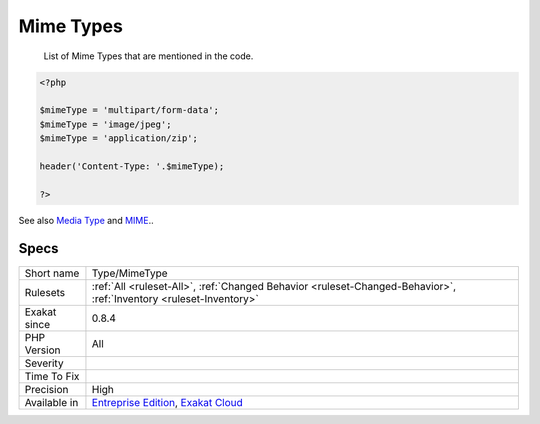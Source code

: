 .. _type-mimetype:

.. _mime-types:

Mime Types
++++++++++

  List of Mime Types that are mentioned in the code.

.. code-block:: php
   
   <?php
   
   $mimeType = 'multipart/form-data';
   $mimeType = 'image/jpeg';
   $mimeType = 'application/zip';
   
   header('Content-Type: '.$mimeType);
   
   ?>

See also `Media Type <https://en.wikipedia.org/wiki/Media_type>`_ and `MIME <https://en.wikipedia.org/wiki/MIME>`_..


Specs
_____

+--------------+-------------------------------------------------------------------------------------------------------------------------+
| Short name   | Type/MimeType                                                                                                           |
+--------------+-------------------------------------------------------------------------------------------------------------------------+
| Rulesets     | :ref:`All <ruleset-All>`, :ref:`Changed Behavior <ruleset-Changed-Behavior>`, :ref:`Inventory <ruleset-Inventory>`      |
+--------------+-------------------------------------------------------------------------------------------------------------------------+
| Exakat since | 0.8.4                                                                                                                   |
+--------------+-------------------------------------------------------------------------------------------------------------------------+
| PHP Version  | All                                                                                                                     |
+--------------+-------------------------------------------------------------------------------------------------------------------------+
| Severity     |                                                                                                                         |
+--------------+-------------------------------------------------------------------------------------------------------------------------+
| Time To Fix  |                                                                                                                         |
+--------------+-------------------------------------------------------------------------------------------------------------------------+
| Precision    | High                                                                                                                    |
+--------------+-------------------------------------------------------------------------------------------------------------------------+
| Available in | `Entreprise Edition <https://www.exakat.io/entreprise-edition>`_, `Exakat Cloud <https://www.exakat.io/exakat-cloud/>`_ |
+--------------+-------------------------------------------------------------------------------------------------------------------------+



